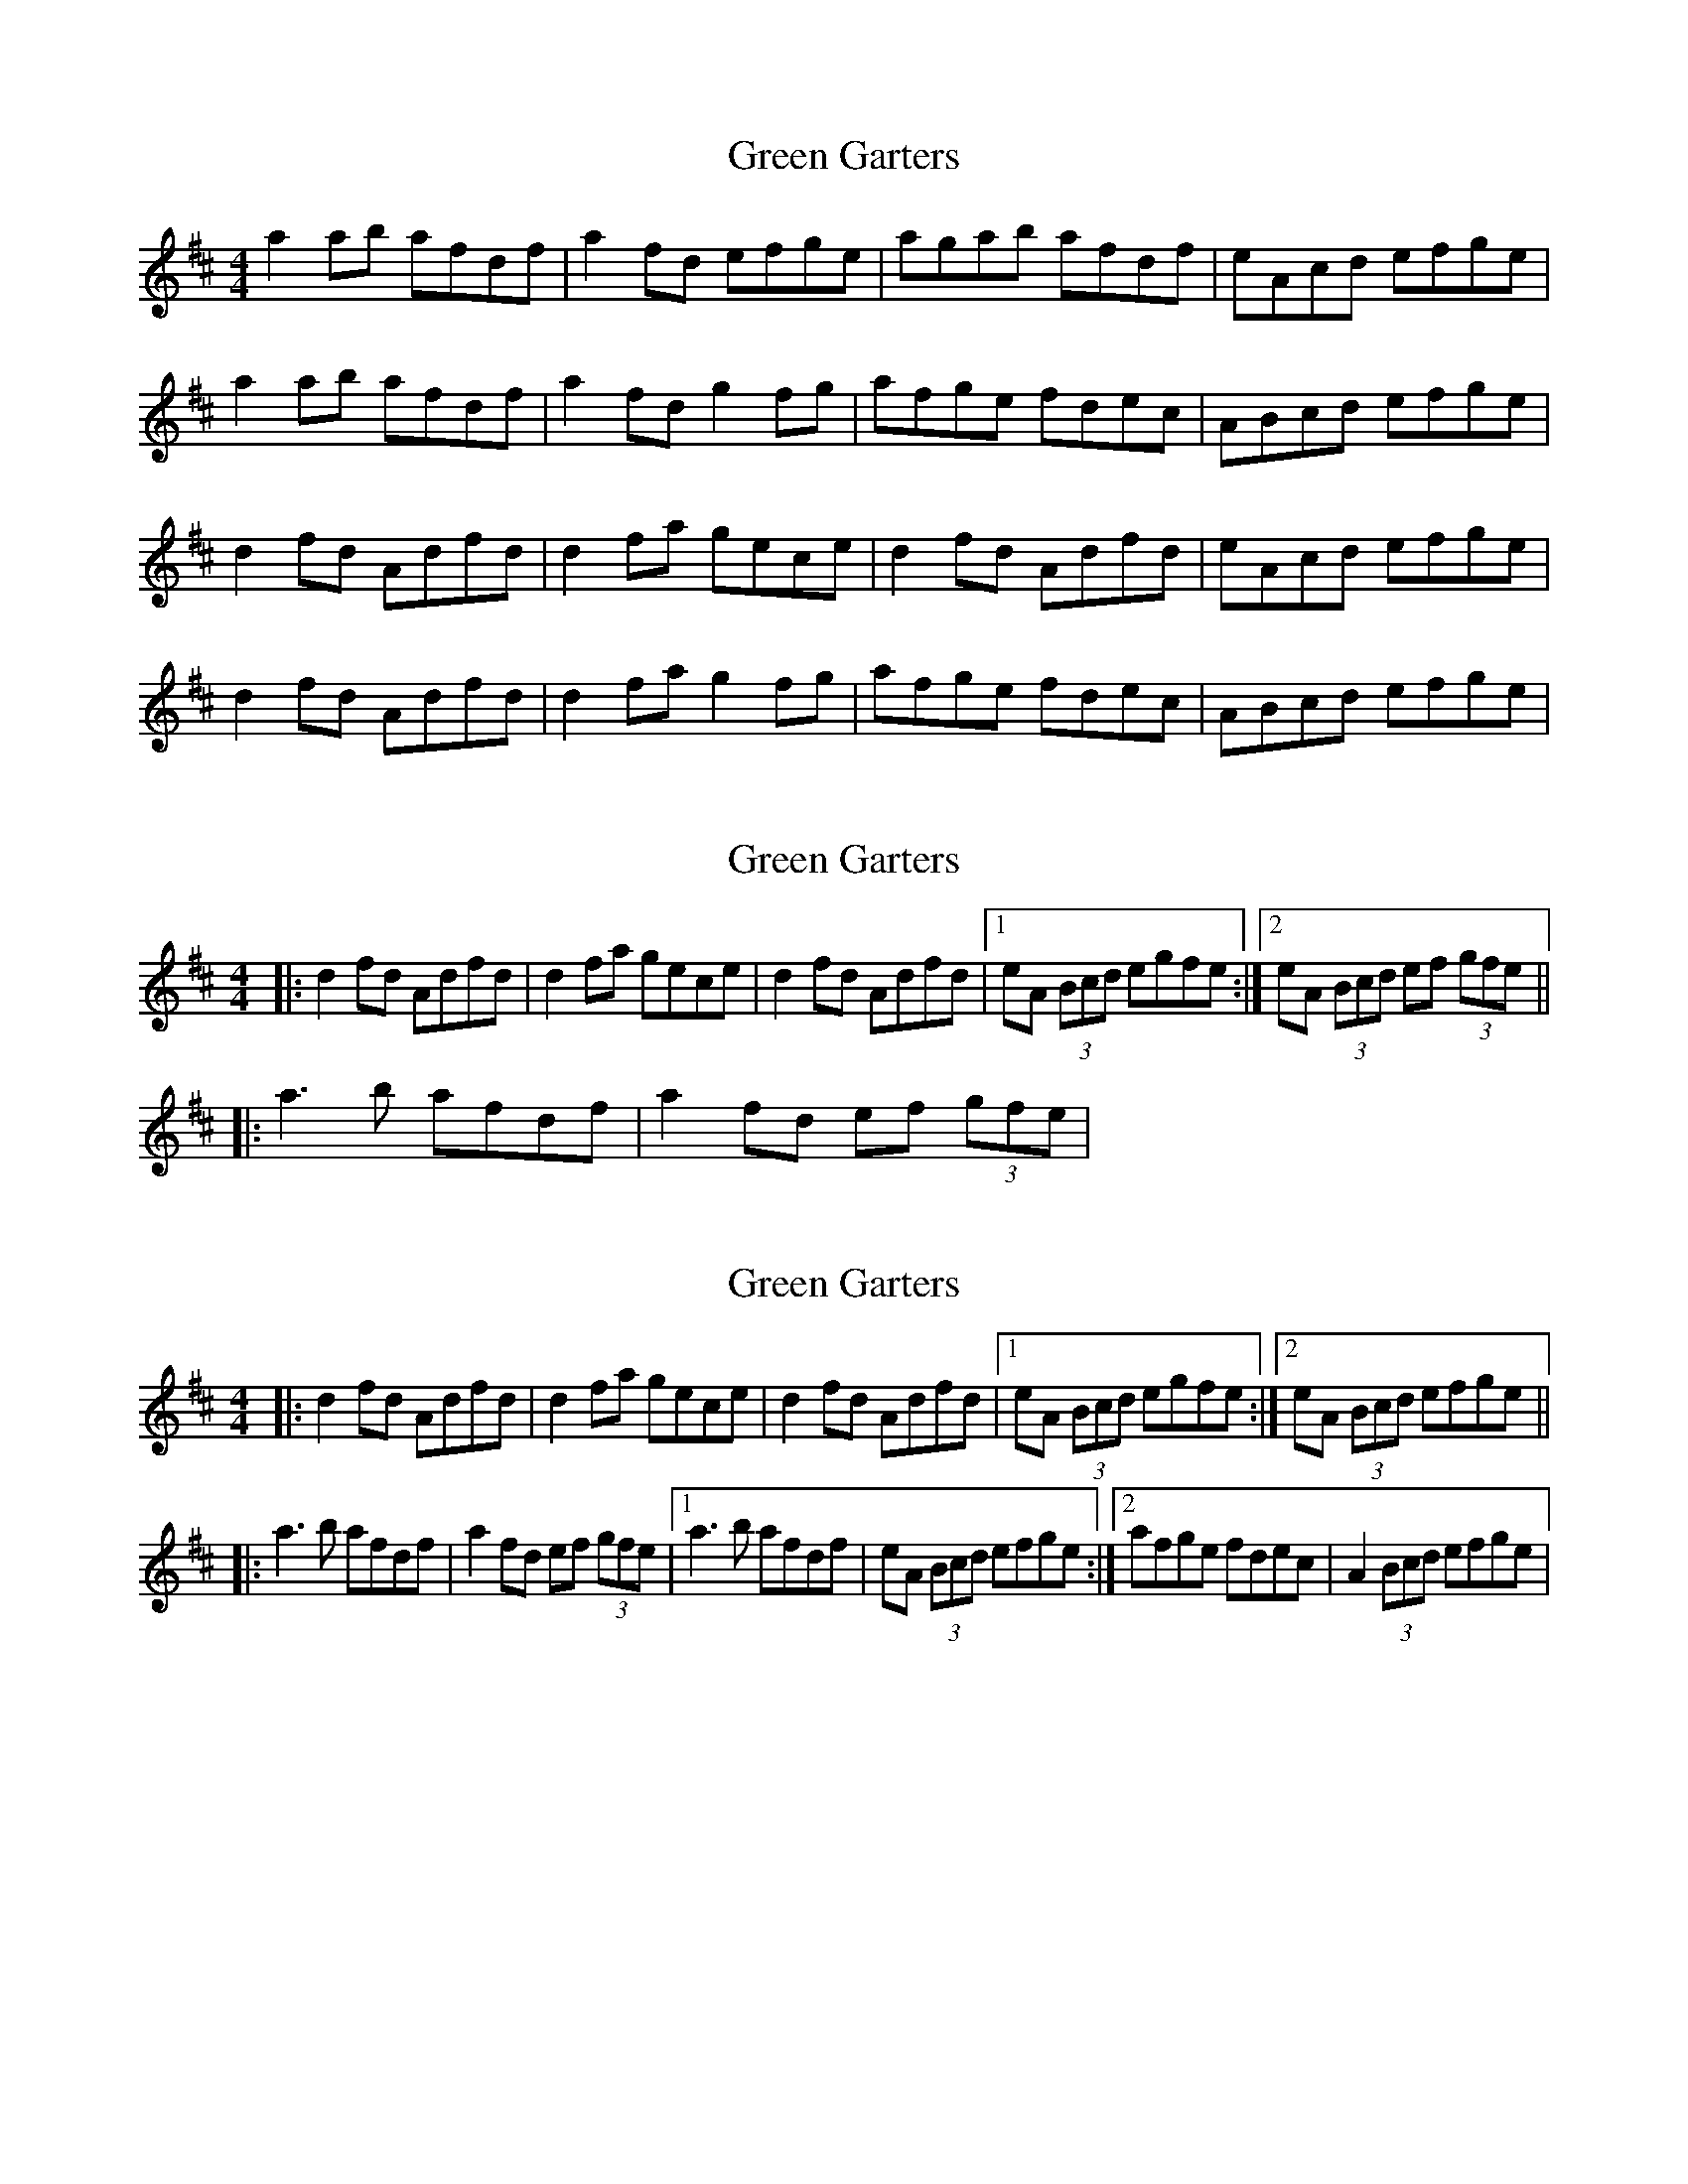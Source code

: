 X: 1
T: Green Garters
Z: Kenny
S: https://thesession.org/tunes/3458#setting3458
R: reel
M: 4/4
L: 1/8
K: Dmaj
a2 ab afdf | a2 fd efge | agab afdf | eAcd efge |
a2 ab afdf | a2 fd g2 fg | afge fdec | ABcd efge |
d2 fd Adfd | d2 fa gece | d2 fd Adfd | eAcd efge |
d2 fd Adfd | d2 fa g2 fg | afge fdec | ABcd efge |
X: 2
T: Green Garters
Z: ceolachan
S: https://thesession.org/tunes/3458#setting16498
R: reel
M: 4/4
L: 1/8
K: Dmaj
|: d2 fd Adfd | d2 fa gece |\ d2 fd Adfd |[1 eA (3Bcd egfe :|[2 eA (3Bcd ef (3gfe |||: a3 b afdf | a2 fd ef (3gfe |\
X: 3
T: Green Garters
Z: dogbox
S: https://thesession.org/tunes/3458#setting26121
R: reel
M: 4/4
L: 1/8
K: Dmaj
|: d2 fd Adfd | d2 fa gece |d2 fd Adfd |1 eA (3Bcd egfe :|2 eA (3Bcd efge ||
|: a3 b afdf | a2 fd ef (3gfe |1 a3 b afdf | eA (3Bcd efge :|2 afge fdec | A2 (3Bcd efge |
